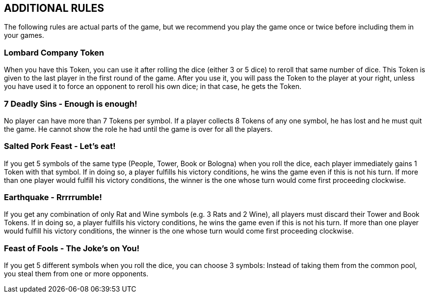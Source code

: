 
== ADDITIONAL RULES
The following rules are actual parts of the game, but we recommend you play the game once or twice before including them in your games.

=== Lombard Company Token
When you have this Token, you can use it after rolling the dice (either 3 or 5 dice) to reroll that same number of dice. This Token is given to the last player in the first round of the game.
After you use it, you will pass the Token to the player at your right, unless you have used it to force an opponent to reroll his own dice; in that case, he gets the Token.

=== 7 Deadly Sins - Enough is enough!
No player can have more than 7 Tokens per symbol. If a player collects 8 Tokens of any one symbol, he has lost and he must quit the game.  He cannot show the role he had until the game is over for all the players.

=== Salted Pork Feast - Let’s eat! 
If you get 5 symbols of the same type (People, Tower, Book or Bologna) when you roll the dice, each player immediately gains 1 Token with that symbol. If in doing so, a player fulfills his victory conditions, he wins the game even if this is not his turn. If more than one player would fulfill his victory conditions, the winner is the one whose turn would come first proceeding clockwise.

=== Earthquake - Rrrrrumble! 
If you get any combination of only Rat and Wine symbols (e.g. 3 Rats and 2 Wine), all players must discard their Tower and Book Tokens. If in doing so, a player fulfills his victory conditions, he wins the game even if this is not his turn. If more than one player would fulfill his victory conditions, the winner is the one whose turn would come first proceeding clockwise.

=== Feast of Fools - The Joke’s on You! 
If you get 5 different symbols when you roll the dice, you can choose 3 symbols: Instead of taking them from the common pool, you steal them from one or more opponents.

